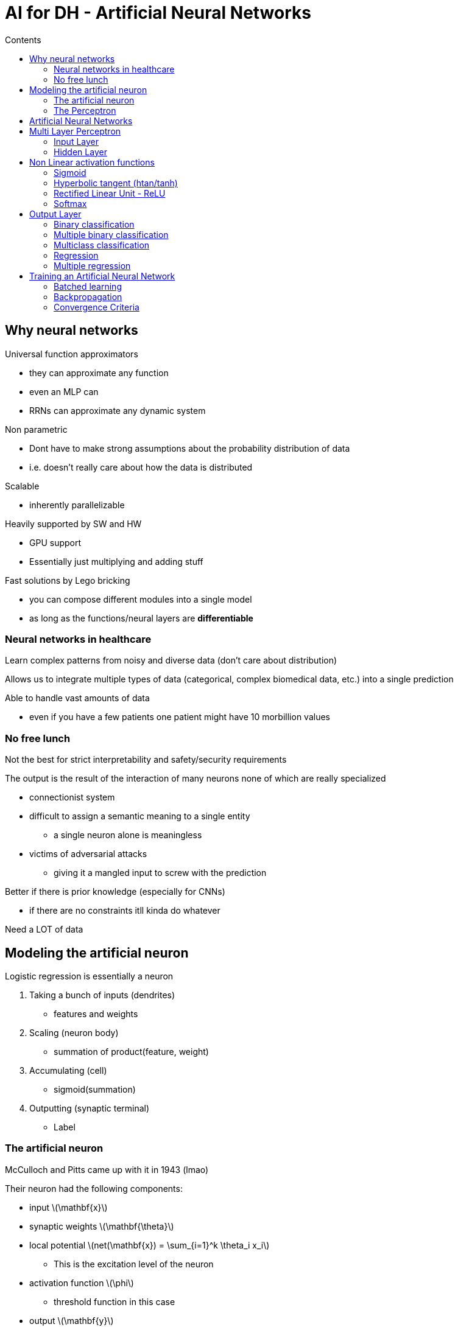 = AI for DH - Artificial Neural Networks
:toc:
:toc-title: Contents
:nofooter:
:stem: latexmath

== Why neural networks

Universal function approximators

* they can approximate any function
* even an MLP can
* RRNs can approximate any dynamic system

Non parametric

* Dont have to make strong assumptions about the probability distribution of data
* i.e. doesn't really care about how the data is distributed

Scalable

* inherently parallelizable

Heavily supported by SW and HW

* GPU support
* Essentially just multiplying and adding stuff

Fast solutions by Lego bricking

* you can compose different modules into a single model
* as long as the functions/neural layers are *differentiable*

=== Neural networks in healthcare

Learn complex patterns from noisy and diverse data (don't care about distribution)

Allows us to integrate multiple types of data (categorical, complex biomedical data, etc.) into a single prediction

Able to handle vast amounts of data

* even if you have a few patients one patient might have 10 morbillion values

=== No free lunch

Not the best for strict interpretability and safety/security requirements

The output is the result of the interaction of many neurons none of which are really specialized

* connectionist system
* difficult to assign a semantic meaning to a single entity
** a single neuron alone is meaningless
* victims of adversarial attacks
** giving it a mangled input to screw with the prediction

Better if there is prior knowledge (especially for CNNs)

* if there are no constraints itll kinda do whatever

Need a LOT of data

== Modeling the artificial neuron

Logistic regression is essentially a neuron

. Taking a bunch of inputs (dendrites)
* features and weights
. Scaling (neuron body)
* summation of product(feature, weight)
. Accumulating (cell)
* sigmoid(summation)
. Outputting (synaptic terminal) 
* Label

=== The artificial neuron

McCulloch and Pitts came up with it in 1943 (lmao)

Their neuron had the following components:

* input stem:[\mathbf{x}]
* synaptic weights stem:[\mathbf{\theta}]
* local potential stem:[net(\mathbf{x}) = \sum_{i=1}^k \theta_i x_i]
** This is the excitation level of the neuron
* activation function stem:[\phi]
** threshold function in this case
* output stem:[\mathbf{y}]

[stem]
++++
y = \phi(net(\mathbf{x})) = \phi \Biggl(\sum_{i=1}^k \theta_j x_j \Biggr)
++++

Only computes an output

=== The Perceptron

Rosenblatt came up with the *perceptron*

* perceptrons can *learn*

[stem]
++++
y = \phi(net(\mathbf{x})) = \phi \Biggl(\sum_{i=1}^k \theta_j x_j \Biggr)
++++

where

[stem]
++++
\phi(net) = \{+1net \ge 0, -1 net \lt 0\}
++++

Weighted summation with step function

This function is non differentiable and too similar to a logistic regression and its limitations

* it can only draw linear separation lines/hyperplanes

[stem]
++++
y = \phi(net(\mathbf{x})) = \sigma \Biggl(\sum_{i=1}^k \theta_j x_j \Biggr)
++++

== Artificial Neural Networks

A single neuron isn't enough

Neurons are connected to do more complex stuff

== Multi Layer Perceptron

3 layers:

. Input layer: feeds in the input vector stem:[\mathbf{x}]
. Hidden layer: transforms stem:[\mathbf{x}] int a new vector representation stem:[h(\mathbf{x})] where len == number of hidden neurons in layer depending on the hidden layer parameters stem:[\mathbf{\theta}^h]
. Output layer: generates prediction stem:[\mathbf{y}] by combining the intermediate representation (i.e. the output of the hidden layer) and its own parameters stem:[\mathbf{\theta}^y]

In *theory* we can approximate any function with MLP (but you need infinite neurons in hidden layer)

* learn any decision boundary (even non linear)

In practice you should have a lot of finite hidden layers

MLPs have parameters stem:[\theta^h] and stem:[\theta^y]

* stem:[\theta^y] are the output layer parameters
* stem:[\theta^y] will be a vector of len == len(hidden_layer)
* stem:[\theta^h] is a matrix with height = len(input) and width = len(weights)

They can learn *any decision boundary* and they are adaptable to *any task* by changing the output layer 

=== Input Layer

Input layer is a copy of the sample

* first item of sample goes to stem:[x_0], second to stem:[x_1] etc.


==== Numerical Features

NNs accept continuous and ordinal values for free

*BUT*

you should normalize data to avoid saturating the neuron

Min-max scaling (be careful - very sensitive to outliers) scales values between stem:[[0, 1\]] and stem:[[-1, 1\]]: 

[stem]
++++
x' = \frac{x - x_{min}}{x_{max} - x_{min}} \rightarrow x' \in [0, 1]

\\

\text{or}

\\

x' = 2 \frac{x - x_{min}}{x_{max} - x_{min}} - 1 \rightarrow x' \in [-1, 1]
++++

CAUTION: use the training set to scale but outliers in the test set can fuck you so xd

Z score standardization subtracts the mean from each value and divides by the standard deviation: 

[stem]
++++
x' = \frac{x-\mu}{\sigma}
++++

* Stick normalization into model selection and pick whichever works best

==== Categorical features

Handling categorical features is also something to watch out for

* NNs don't accept text so we have to encode them
** e.g. green = 0, brown = 1, blue = 2
*** this is bad since the distance between green and brown is smaller than between green and blue
** have to find an encoding where all elements are at equal distance

* Use 1 of k categories (1 hot)

e.g. green = 1 0 0, blue = 0 1 0, brown = 0 0 1

use k size vector where 1 value is 1 and all others are 0

if it's a score then leave them alone (higher better or lower better)

Can also use dense embeddings (better for NLP)

=== Hidden Layer

* Receives inputs 
* multiple neurons
* each does its own calculation
* Basically a function

has parameters stem:[\theta^h]

* hard to generate because no ground truth

Transforms input stem:[x] into vector stem:[h] of arbitrary size -> projects stem:[x] into a different subspace

[stem]
++++

h = g_{\theta^h}(x) \text{ with } g_{\theta^h} \cdot \text{ nonlinear function}

++++

==== Step by step

image::mlp.png[alt]

Where stem:[\phi] is the activation function:

[stem]
++++
h_0 = \phi(\mathbf{\theta}_0\mathbf{x}) = \phi(\theta_{00}x_0 + \theta_{10}x_1)

\\

h_1 = \phi(\mathbf{\theta}_1\mathbf{x}) = \phi(\theta_{01}x_0 + \theta_{11}x_1)

\\

h_2 = \phi(\mathbf{\theta}_2\mathbf{x}) = \phi(\theta_{02}x_0 + \theta_{12}x_1)
++++

Input layer (also input to hidden layer in this case):

* vector stem:[\mathbf{x}] with stem:[k] = 2 features where stem:[\mathbf{x} \in \mathbb{R}^2] space

Output layer:

* stem:[h] with stem:[s] = 3 features -> stem:[\mathbf{h} \in \mathbb{R}^3] space

Sometimes we need to reduce the size of the input:

If stem:[len(\mathbf{h}) \lt \mathbf{x}] -> compression

* good if input stem:[\mathbf{x}] is noisy and/or high dimensional

If stem:[len(\mathbf{h}) \gt \mathbf{x}] -> expansion

* project input into higher dimensional space
** earlier we transformed a 2D input vector into a hidden 3D representation
* Difficult problems in lower dimensional space can become linear problems in higher dimensional space
* More neurons -> more learning capacity (overfit risk)

Linear functions take the input without changing it:

stem:[\phi(\theta_x) = \theta_x] simply returns the input 

* it's basically an identity function

Continuing the previous example:

* stem:[\mathbf{\theta}] is a parameter matrix with stem:[k=2] rows and stem:[s=3] columns


[stem]
++++
\mathbf{\theta} = 

\begin{bmatrix}
2 & 3 & -1 \\
2 & 6 & -8
\end{bmatrix}^T
++++

* stem:[\mathbf{x} = [1 \ -1\]^T] is a sample input vector

Applying the previous equations:

[stem]
++++
h_0 = \phi\biggl([2 \ 2] \begin{bmatrix} -1 \\ 1 \end{bmatrix}\biggr) = \phi(0)

\\

h_0 = \phi\biggl([6 \ 3] \begin{bmatrix} -1 \\ 1 \end{bmatrix}\biggr) = \phi(-3)

\\

h_0 = \phi\biggl([{-8} \ {-1}] \begin{bmatrix} -1 \\ 1 \end{bmatrix}\biggr) = \phi(7)

\\

\mathbf{h} = \phi([0 \ {-3} \ 7])
++++

== Non Linear activation functions

Activation functions must be nonlinear for Neural Networks

They decide whether a neuron should activate or not

=== Sigmoid


[stem]
++++
\phi(\mathbf{\theta x}) = \frac{1}{1+e^{-\mathbf{\theta x}}}
++++

image::sigmoid.png[alt]

Squashing function that takes input and forces it between 0 and 1

[stem]
++++
\phi([0 \ {−3} \ 7]) = [0.5 \ 0.047 \ 0.999]
++++

* sigmoid is partially linear
* it's also fully positive
** if its going into a second hidden layer we might lose resolution (saturate neuron)
* gradient of sigmoid is generally small
* multiplying small numbers tend to 0 which is bad
** if gradient = 0 we learn nothing

Don't need to be heavily non linear - sigmoid is fine

=== Hyperbolic tangent (htan/tanh)

[stem]
++++
\phi(\mathbf{\theta x}) = 

\frac
{
    e^{\mathbf{\theta x}}
    -
    e^{- \mathbf{\theta x}}   
}

{
    e^{\mathbf{\theta x}}
    +
    e^{- \mathbf{\theta x}}   
}

++++

Squashing function that takes input and forces it between -1 and 1

[stem]
++++
\phi([0 \ {−3} \ 7]) = [0 \ −0.995 \ 0.999]

++++

* better than sigmoid in general
* more linear than sigmoid
* derivatives are nicer

image::htan.png[alt]

=== Rectified Linear Unit - ReLU

[stem]
++++
\phi(\mathbf{\theta x}) = max(0, \mathbf{\theta x})
++++  

image::relu.png[alt]

Sets negative values to 0 and doesn't touch the rest

[stem]
++++
\phi([0 \ {−3} \ 7]) = [0 \ 0 \ 7]
++++

ReLU is generally better than Htan and sigmoid - generally default function

It has just the right amount of nonlinearity

Nice gradient properties

* negative section has 0 gradient

WARNING: If we end up in 0 we never leave gradient then our gradient is dead and we learn nothing

=== Softmax

[stem]
++++
softmax_i(\mathbf{z}) = \frac{e^{z_i}}{\sum^{n}_{j=1} e^{z_j}}
++++

Measures the probability of belonging to specific category

transforms a dense vector into a discrete probability vector

output of softmax is predicted vector len d where each item is the probability of x being in that class -> sums to 1

== Output Layer

Results of hidden layer(s) stem:[\mathbf{h}] are composed and a single value is output stem:[y]

has weights/parameters stem:[\mathbf{\theta}^y] that are learned during training and used in the parametrized function: 

[stem]
++++
y = g_{\theta^y}(\mathbf{h})
++++

also has a task specific loss function and activation function

=== Binary classification

Classifiying input stem:[\mathbf{x}] into class stem:[y \in [0, 1\]]

Use sigmoid as output layer activation function

weighted sum of stem:[h_i] into sigmoid

[stem]
++++
\hat{y} = \sigma(\mathbf{\theta}^y \mathbf{h})
++++

compare stem:[\hat{y}] with stem:[y] using BCE loss:

[stem]
++++
BCE(\hat{y}, y) = -y log(\hat{y}) + (1-y)log(1-\hat{y})
++++

=== Multiple binary classification

Predict d-dimensional vector stem:[\mathbf{y}] of 1 and 0 for a sample stem:[\mathbf{x}]

* Output is vector stem:[\mathbf{y} \in [0, 1\]^d]
* Apply sigmoid for each dimension: stem:[\hat{y} = \sigma(\mathbf{\theta}^y \mathbf{h})]

Use average BCE for loss

==== Multiclass labeling

Also ok for multiclass labeling

Like for tagging documents

* a document can have multiple tags
* an image can have multiple tags

=== Multiclass classification 

Input stem:[x] needs to be one of d classes (*only one*)

Have to train with competition in mind -> only one should win

1 output neuron for each class in stem:[D] where stem:[D = \{d_1, d_2, \dots, d_d\}]

if stem:[x] in class stem:[d_5] -> output ground truth is vector stem:[[0, \dots, d\]] where all 0 except vec[5]

Using independent sigmoids is bad becaues there is no competition between predictions

use softmax to generate the output

where stem:[\mathbf{\theta}] is the stem:[z] parameter (linear combinations from output neurons) and stem:[\hat{y}] is the output vector of the softmax

if y[5] corresponds to idx(max(yhat[5])) then we are chilling

Use cross entropy loss

=== Regression

Linear functions are fine for regression problems

Can combine with htan or sigmoid if output needs to be within some range

Use MSE loss

=== Multiple regression

Predict a vector of real values stem:[\mathbf{y} \in \mathbb{R}^d] in response to sample stem:[\mathbf{x}]

As many output neurons as there are outputs

* i.e. len(stem:[\mathbf{y}]) linear combinations of stem:[\mathbf{h}]

Use identify function as activation

* it allows the output to be any value (i.e. not bound by a set or probability distribution)

Sum of MSE for each output dimensions -> take mean error of output

== Training an Artificial Neural Network

=== Batched learning

Figure out hidden layer parameters and output layer parameters

For epoch in epochs:

shuffle training set

For each subsample B of pairs stem:[(\mathbf{x}^B, y^B)] from shuffled training set: 

. compute prediction stem:[MLP_\theta(\mathbf{x}^B)]
. compute loss stem:[L] of stem:[MLP_\theta(\mathbf{x}^B)] compared to true labels stem:[y^B]
. compute gradient of loss stem:[\mathbf{\nabla_\theta L}]
* easy for output layer cuz have ground truth
* hard for hidden layer cuz no ground truth (backpropagation)
. update ALL parameters
* stem:[\mathbf{\theta}_{new} = \mathbf{\theta} - \eta \mathbf{\nabla_\theta L}]
. use ALL updated parameters in next iteration
* stem:[\mathbf{\theta} = \mathbf{\theta}_{new}]

gradient is the average of each subsample/batch

=== Backpropagation

Use chain rule to compute gradient from output to hidden layer

Compute prediction error from output layer -> propagate error backwards through the same path

stem:[\nabla Hl] = local information from layer

stem:[\nabla_\theta H_h] = gradient computed from output layer

=== Convergence Criteria

Learning is done by iteratively giving the model shuffled trainingdata and adjusting by backprop

* 1 presentation == 1 epoch

When do we stop?

*Early stopping*

Monitoring validation error isn't enough cuz local minima exist LOL

* can have a patience hyperparameter that decides how many epochs before stopping or something